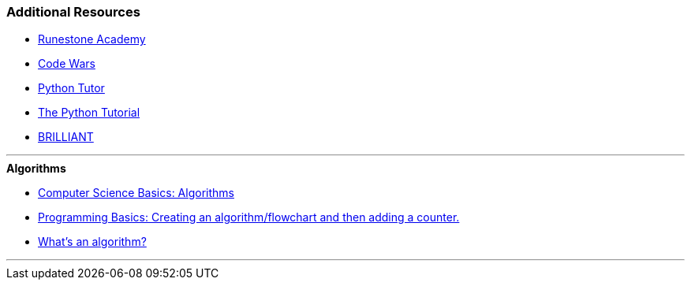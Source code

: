 ### Additional Resources

* https://runestone.academy[Runestone Academy]
* https://www.codewars.com/[Code Wars]
* http://pythontutor.com/[Python Tutor]
* https://docs.python.org/3/tutorial/index.html[The Python Tutorial]
* https://brilliant.org/courses/[BRILLIANT]

'''
.*Algorithms*
* https://www.youtube.com/watch?v=kM9ASKAni_s[Computer Science Basics: Algorithms]
* https://www.youtube.com/watch?v=AjoSfSd-5Nw[Programming Basics: Creating an algorithm/flowchart and then adding a counter.]
* https://www.youtube.com/watch?v=6hfOvs8pY1k[What's an algorithm?]

'''
